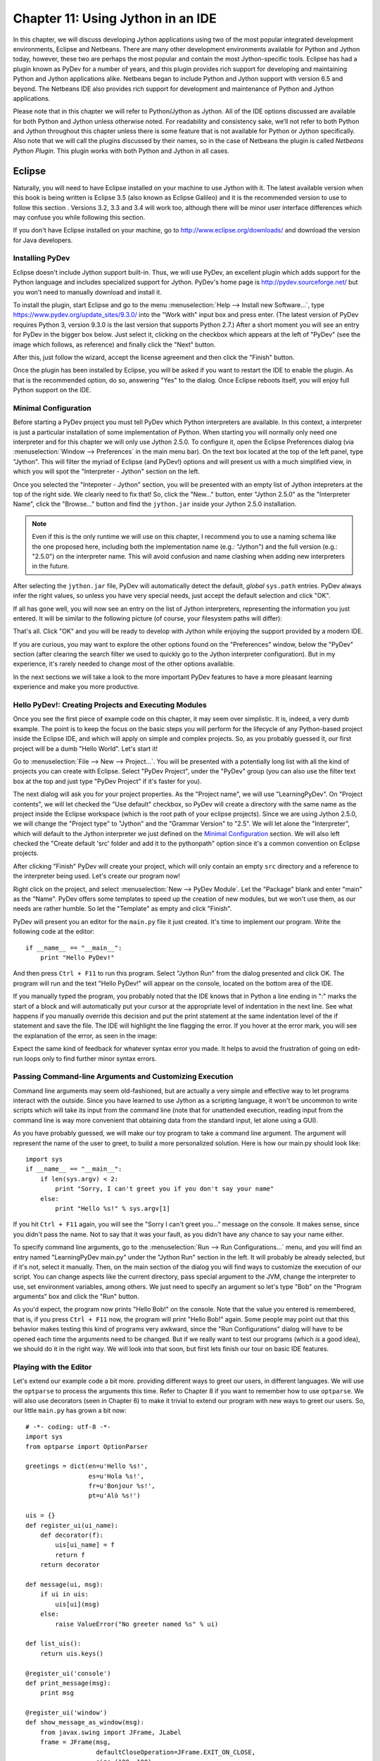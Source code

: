 ﻿Chapter 11: Using Jython in an IDE
+++++++++++++++++++++++++++++++++++

In this chapter, we will discuss developing Jython applications using two of the most popular integrated development environments, Eclipse and Netbeans.  There are many other development environments available for Python and Jython today, however, these two are perhaps the most popular and contain the most Jython-specific tools.  Eclipse has had a plugin known as PyDev for a number of years, and this plugin provides rich support for developing and maintaining Python and Jython applications alike. Netbeans began to include Python and Jython support with version 6.5 and beyond.  The Netbeans IDE also provides rich support for development and maintenance of Python and Jython applications. 

Please note that in this chapter we will refer to Python/Jython as Jython.  All of the IDE options discussed are available for both Python and Jython unless otherwise noted.  For readability and consistency sake, we’ll not refer to both Python and Jython throughout this chapter unless there is some feature that is not available for Python or Jython specifically.  Also note that we will call the plugins discussed by their names, so in the case of Netbeans the plugin is called *Netbeans Python Plugin*.  This plugin works with both Python and Jython in all cases.


Eclipse
=======

Naturally, you will need to have Eclipse installed on your machine to use Jython
with it. The latest available version when this book is being written is
Eclipse 3.5 (also known as Eclipse Galileo) and it is the recommended version to
use to follow this section . Versions 3.2, 3.3 and 3.4 will work too, although
there will be minor user interface differences which may confuse you while
following this section.

If you don't have Eclipse installed on your machine, go to
http://www.eclipse.org/downloads/ and download the version for Java
developers.

Installing PyDev
----------------

Eclipse doesn't include Jython support built-in. Thus, we will use PyDev, an
excellent plugin which adds support for the Python language and includes
specialized support for Jython. PyDev's home page is
http://pydev.sourceforge.net/ but you won't need to manually download and
install it.

To install the plugin, start Eclipse and go to the menu :menuselection:`Help -->
Install new Software...`, type https://www.pydev.org/update_sites/9.3.0/ into the
"Work with" input box and press enter. (The latest version of PyDev requires Python 3, 
version 9.3.0 is the last version that supports Python 2.7.) After a short moment you 
will see an entry for PyDev in the bigger box below. Just select it, clicking on the
checkbox which appears at the left of "PyDev" (see the image which follows, as
reference) and finally click the "Next" button.

.. image:: images/chapter11-pydev-installation-1.png
   :alt: PyDev Installation

After this, just follow the wizard, accept the license agreement and then click
the "Finish" button.

Once the plugin has been installed by Eclipse, you will be asked if you want to
restart the IDE to enable the plugin. As that is the recommended option, do so,
answering "Yes" to the dialog. Once Eclipse reboots itself, you will enjoy
full Python support on the IDE.

Minimal Configuration
---------------------

Before starting a PyDev project you must tell PyDev which Python interpreters
are available. In this context, a interpreter is just a particular installation
of some implementation of Python. When starting you will normally only need one
interpreter and for this chapter we will only use Jython 2.5.0. To configure it,
open the Eclipse Preferences dialog (via :menuselection:`Window --> Preferences`
in the main menu bar). On the text box located at the top of the left panel,
type "Jython". This will filter the myriad of Eclipse (and PyDev!) options and
will present us with a much simplified view, in which you will spot the
"Interpreter - Jython" section on the left.

Once you selected the "Intepreter - Jython" section, you will be presented with
an empty list of Jython intepreters at the top of the right side. We clearly
need to fix that! So, click the "New..." button, enter "Jython 2.5.0" as the
"Interpreter Name", click the "Browse..." button and find the ``jython.jar``
inside your Jython 2.5.0 installation.

.. note:: 

   Even if this is the only runtime we will use on this chapter, I recommend you
   to use a naming schema like the one proposed here, including both the
   implementation name (e.g.: "Jython") and the full version (e.g.: "2.5.0") on
   the interpreter name. This will avoid confusion and name clashing when adding
   new interpreters in the future.

After selecting the ``jython.jar`` file, PyDev will automatically detect the default,
*global* ``sys.path`` entries. PyDev always infer the right values, so unless
you have very special needs, just accept the default selection and click "OK".

If all has gone well, you will now see an entry on the list of Jython
interpreters, representing the information you just entered. It will be similar
to the following picture (of course, your filesystem paths will differ):

.. image:: images/chapter11-pydev-configuration-1.png
   :alt: PyDev Configuration: Jython Interpreter

That's all. Click "OK" and you will be ready to develop with Jython while
enjoying the support provided by a modern IDE.

If you are curious, you may want to explore the other options found on the
"Preferences" window, below the "PyDev" section (after clearing the search
filter we used to quickly go to the Jython interpreter configuration). But in my
experience, it's rarely needed to change most of the other options available.

In the next sections we will take a look to the more important PyDev features to
have a more pleasant learning experience and make you more productive.

Hello PyDev!: Creating Projects and Executing Modules
-----------------------------------------------------

Once you see the first piece of example code on this chapter, it may seem
over simplistic. It is, indeed, a very dumb example. The point is to keep the
focus on the basic steps you will perform for the lifecycle of any Python-based
project inside the Eclipse IDE, and which will apply on simple and complex
projects.  So, as you probably guessed it, our first project will be a dumb
"Hello World". Let's start it!

Go to :menuselection:`File --> New --> Project...`. You will be presented with a
potentially long list with all the kind of projects you can create with
Eclipse. Select "PyDev Project", under the "PyDev" group (you can also use the
filter text box at the top and just type "PyDev Project" if it's faster for you).

The next dialog will ask you for your project properties. As the "Project name",
we will use "LearningPyDev". On "Project contents", we will let checked the "Use
default" checkbox, so PyDev will create a directory with the same name as the
project inside the Eclipse workspace (which is the root path of your eclipse
projects). Since we are using Jython 2.5.0, we will change the "Project type" to
"Jython" and the "Grammar Version" to "2.5". We will let alone the
"Interpreter", which will default to the Jython interpreter we just defined on
the `Minimal Configuration`_ section. We will also left checked the "Create
default 'src' folder and add it to the pythonpath" option since it's a common
convention on Eclipse projects. 

After clicking "Finish" PyDev will create your project, which will only contain
an empty ``src`` directory and a reference to the interpreter being used. Let's
create our program now!

Right click on the project, and select :menuselection:`New --> PyDev
Module`. Let the "Package" blank and enter "main" as the "Name". PyDev offers
some templates to speed up the creation of new modules, but we won't use them,
as our needs are rather humble. So let the "Template" as empty and click
"Finish". 

PyDev will present you an editor for the ``main.py`` file it just created.
It's time to implement our program. Write the following code at the editor::

    if __name__ == "__main__":
        print "Hello PyDev!"

And then press ``Ctrl + F11`` to run this program. Select "Jython Run" from the
dialog presented and click OK. The program will run and the text "Hello PyDev!"
will appear on the console, located on the bottom area of the IDE.

If you manually typed the program, you probably noted that the IDE knows that in
Python a line ending in ":" marks the start of a block and will automatically
put your cursor at the appropriate level of indentation in the next line. See
what happens if you manually override this decision and put the print statement
at the same indentation level of the if statement and save the file. The IDE
will highlight the line flagging the error. If you hover at the error mark, you
will see the explanation of the error, as seen in the image:

.. image:: images/chapter11-pydev-editing-1.png
   :alt: PyDev Highlighting a Simple Error

Expect the same kind of feedback for whatever syntax error you made. It helps to
avoid the frustration of going on edit-run loops only to find further minor
syntax errors. 

Passing Command-line Arguments and Customizing Execution
--------------------------------------------------------

Command line arguments may seem old-fashioned, but are actually a very simple
and effective way to let programs interact with the outside. Since you have
learned to use Jython as a scripting language, it won't be uncommon to write
scripts which will take its input from the command line (note that for
unattended execution, reading input from the command line is way more convenient
that obtaining data from the standard input, let alone using a GUI).

As you have probably guessed, we will make our toy program to take a command
line argument. The argument will represent the name of the user to greet, to
build a more personalized solution. Here is how our main.py should look like::
    
    import sys
    if __name__ == "__main__":
        if len(sys.argv) < 2:
            print "Sorry, I can't greet you if you don't say your name"
        else: 
            print "Hello %s!" % sys.argv[1]

If you hit ``Ctrl + F11`` again, you will see the "Sorry I can't greet you..."
message on the console. It makes sense, since you didn't pass the name. Not to
say that it was your fault, as you didn't have any chance to say your name
either.

To specify command line arguments, go to the :menuselection:`Run --> Run
Configurations...` menu, and you will find an entry named "LearningPyDev
main.py" under the "Jython Run" section in the left. It will probably be already
selected, but if it's not, select it manually. Then, on the main section of the
dialog you will find ways to customize the execution of our script. You can
change aspects like the current directory, pass special argument to the JVM,
change the interpreter to use, set environment variables, among others. We just
need to specify an argument so let's type "Bob" on the "Program arguments" box
and click the "Run" button. 

As you'd expect, the program now prints "Hello Bob!" on the console. Note that
the value you entered is remembered, that is, if you press ``Ctrl + F11`` now,
the program will print "Hello Bob!" again. Some people may point out that this
behavior makes testing this kind of programs very awkward, since the "Run
Configurations" dialog will have to be opened each time the arguments need to be
changed. But if we really want to test our programs (which *is* a good idea), we
should do it in the right way. We will look into that soon, but first lets
finish our tour on basic IDE features.

Playing with the Editor
-----------------------

Let's extend our example code a bit more. providing different ways to greet our
users, in different languages. We will use the ``optparse`` to process the
arguments this time. Refer to Chapter 8 if you want to remember how to use
``optparse``. We will also use decorators (seen in Chapter 6) to make it trivial
to extend our program with new ways to greet our users. So, our little
``main.py`` has grown a bit now::
    
    # -*- coding: utf-8 -*-
    import sys
    from optparse import OptionParser
    
    greetings = dict(en=u'Hello %s!',
                     es=u'Hola %s!',
                     fr=u'Bonjour %s!',
                     pt=u'Alò %s!')
    
    uis = {}
    def register_ui(ui_name):
        def decorator(f):
            uis[ui_name] = f
            return f
        return decorator
    
    def message(ui, msg):
        if ui in uis:
            uis[ui](msg)
        else:
            raise ValueError("No greeter named %s" % ui)
        
    def list_uis():
        return uis.keys()
    
    @register_ui('console')
    def print_message(msg):
        print msg
    
    @register_ui('window')
    def show_message_as_window(msg):
        from javax.swing import JFrame, JLabel
        frame = JFrame(msg,
                       defaultCloseOperation=JFrame.EXIT_ON_CLOSE,
                       size=(100, 100),
                       visible=True)
        frame.contentPane.add(JLabel(msg))
            
    if __name__ == "__main__":
        parser = OptionParser()
        parser.add_option('--ui', dest='ui', default='console', 
                          help="Sets the UI to use to greet the user. One of: %s" %
                          ", ".join("'%s'" % ui for ui in list_uis()))
        parser.add_option('--lang', dest='lang', default='en',
                          help="Sets the language to use")
        options, args = parser.parse_args(sys.argv)
        if len(args) < 2:        
            print "Sorry, I can't greet you if you don't say your name"
            sys.exit(1)
        
        if options.lang not in greetings:
            print "Sorry, I don't speak '%s'" % options.lang
            sys.exit(1)
        
        msg = greetings[options.lang] % args[1] 
        
        try:
            message(options.ui, msg)
        except ValueError, e:
            print "Invalid UI name\n"    
            print "Valid UIs:\n\n" + "\n".join(' * ' + ui for ui in list_uis())
	    sys.exit(1)

    
Take a little time to play with this code in the editor. Try pressing ``Ctrl +
Space``, which is the shortcut for automatic code completion (also known as
"Intellisense" on Microsoft's parlance) on different locations. It will provide
completion for import statements (try completing that line just after the
``import`` token, or in the middle of the ``OptionParser`` token) and attribute
or method access (like on ``sys.exit`` or ``parser.add_option`` or even in
``JFrame.EXIT_ON_CLOSE`` which is accessing a Java class! ). It also provides
hints about the parameters in the case of methods. 

In general, every time you type a dot, the automatic completion list will pop
out, if the IDE knows enough about the symbol you just typed to provide
help. But you can also call for help at any given point. For example, go to the
bottom of the code and type ``message(``. Suppose you just forgot the order of
the parameters to that function. Solution: Press ``Ctrl + Space`` and PyDev will
"complete" the statement, using the name of the formal parameters of the
function. 

Also try ``Ctrl + Space`` on keywords like ``def``. PyDev will provide you
little templates which may save you some typing. You can customize the templates
on the :menuselection:`PyDev --> Editor --> Templates` section of the Eclipse
Preferences window (available on the :menuselection:`Window --> Preferences`
main menu).

The other thing you may have noted now that we have a more sizable program with
some imports, functions and global variables is the "Outline" panel in the
right side of the IDE window shows a tree-structure view of code being
edited showing such features. It also displays classes, by the way.

And don't forget to run the code! Of course, it's not much spectacular to see
that after pressing ``Ctrl + F11`` we still get the same boring "Hello Bob!"
text on the console. But if you edit the command line argument (as seen
recently, via the "Run Configurations..." dialog) to the following: ``Bob --lang
es --ui window``, you will get a nice window greeting Bob in Spanish. Also see
what happens if you specify a non supported UI (say, ``--ui speech``) or a
unsupported language. We even support the  ``--help``! So we have a generic,
polyglot greeter which also happens to be reasonably robust and user friendly
(for command line program standards, that is). 

At this point you are probably tired of manually testing the program editing the
command line argument on that dialog. Just one more extra section and we will
get into a better way to test our program using the IDE. Actually, part of the
next section will help us towards the solution.

A Bit of Structure: Packages, Modules and Navigation
----------------------------------------------------

If you like simplicity you may be asking (or swearing, depending on your
character) why I over-engineered the last example. There are simpler (in the
sense of a more concise and understandable code) solutions to the same problem
statement. But I needed to grow the our toy code to explore another aspect of
IDEs, which for some people are a big reason to use them: Organizing complex
code bases. And you don't expect me to put a full blown Pet Store example on
this book to get to that point, do you?  ;-)

So, let's suppose that the complications I introduced (mainly the
registry of UIs exposed via decorators) are perfectly justified, because we are
working on a slightly complicated problem. In other words: Let's extrapolate.

The point is, we know that the great majority of our projects can't be confined
to just one file (i.e., one python module). Even our very dumb example is
starting to get unpleasant to read. And, when we realize that we need more than
one module, we also realize we need to group our modules under a common
umbrella, to keep it clear that our modules form a coherent thing together and
to lower the chances of name clashing with other projects. So, as seen on
Chapter 7, the Python solution to this problem are modules and packages.

Our plan is to organize the code as follows. Everything will go under the
package ``hello``. The core logic, including the language support, will go into the
package itself (i.e., into its ``__init__.py`` file) and each UI will go into its
own module under the ``hello`` package. The ``main.py`` script will remain as the
command line entry point.

Right click on the project and select :menuselection:`New --> PyDev
Package`. Enter "hello" as the "Name" and click "Finish". PyDev will create the
package and open an editor for its ``__init.py__`` file. As I said, we will move
the core logic to this package, so this file will contain the following code,
extracted from our previous version of the main code::

    # -*- coding: utf-8 -*-
    greetings = dict(en=u'Hello %s!',
                     es=u'Hola %s!',
                     fr=u'Bonjour %s!',
                     pt=u'Alò %s!')
    
    class LanguageNotSupportedException(ValueError): 
        pass
    
    class UINotSupportedExeption(ValueError):
        pass
    
    uis = {}
    def register_ui(ui_name):
        def decorator(f):
            uis[ui_name] = f
            return f
        return decorator
    
    def message(ui, msg):
        '''
        Displays the message `msg` via the specified UI which has to be
	previously registered.
        '''
        if ui in uis:
            uis[ui](msg)
        else:
            raise UINotSupportedExeption(ui)
        
    def list_uis():
        return uis.keys()
    
    def greet(name, lang, ui):
        '''
        Greets the person called `name` using the language `lang` via the 
        specified UI which has to be previously registered.
        '''
        if lang not in greetings:
            raise LanguageNotSupportedException(lang)
        message(ui, greetings[lang] % name)
    
Note that I embraced the idea of modularizing our code, providing exceptions to
notify clients of problems when calling the greeter, instead of directly
printing messages on the standard output. 

Now we will create the ``hello.console`` module containing the console UI. Right
click on the project, select :menuselection:`New --> PyDev Module`, Enter
"hello" as the "Package" and "console" as the "Name". You can avoid to type the
package name if you right click on the package instead of the project. Click
"Finish" and copy the ``print_message`` function there::

    from hello import register_ui
    
    @register_ui('console')
    def print_message(msg):
        print msg

Likewise, create the ``window`` module inside the ``hello`` package, and put there the code for
``show_message_as_window``::

    from javax.swing import JFrame, JLabel
    from hello import register_ui

    @register_ui('window')
    def show_message_as_window(msg):
        frame = JFrame(msg,
                       defaultCloseOperation=JFrame.EXIT_ON_CLOSE,
                       size=(100, 100),
                       visible=True)
        frame.contentPane.add(JLabel(msg))
        
Finally, the code for our old ``main.py`` is slightly reshaped into the
following::

    import sys
    import hello, hello.console, hello.window 
    from optparse import OptionParser
            
    def main(args):
        parser = OptionParser()
        parser.add_option('--ui', dest='ui', default='console', 
                          help="Sets the UI to use to greet the user. One of: %s" %
                          ", ".join("'%s'" % ui for ui in list_uis()))
        parser.add_option('--lang', dest='lang', default='en',
                          help="Sets the language to use")
        options, args = parser.parse_args(args)
        if len(args) < 2:        
            print "Sorry, I can't greet you if you don't say your name"
            return 1    
        try:
            hello.greet(args[1], options.lang, options.ui)        
        except hello.LanguageNotSupportedException:
            print "Sorry, I don't speak '%s'" % options.lang
            return 1
        except hello.UINotSupportedExeption:
            print "Invalid UI name\n"    
            print "Valid UIs:\n\n" + "\n".join(' * ' + ui for ui in hello.list_uis())
            return 1
        return 0
        
    if __name__ == "__main__":
        main(sys.argv)

.. tip:: 

   Until now, we have used PyDev's wizards to create new modules and
   packages. But, as you saw on Chapter 7, modules are just files with the
   ``.py`` extension located on the ``sys.path`` or inside packages, and
   packages are just directories that happen to contain a ``__init__.py``
   file. So you may want to create modules using :menuselection:`New --> File`
   and packages using :menuselection:`New --> Folder` if you don't like the
   wizards.

Now we have our code split over many files. On a small project navigating
through it using the left-side project tree (called the "PyDev Package
Explorer") isn't difficult, but you can imagine that on a project with dozens of
files it will be difficult. So we will see some ways to ease the navigation of a
code base.

First, let's suppose you are reading ``main.py`` and want to jump to the
definition of the ``hello.greet`` function, called on the line 17. Instead of
manually changing to such file and scanning until finding the function, just
press ``Ctrl`` and click ``greet``. PyDev will automatically move you into the
definition. Also works on most variables and modules (try it on the import
statements, for example). 

Another good way to quickly jump between files without having to resort to the
Package Explorer is to use ``Ctrl + Shift + R``, which is the shortcut for "Open
Resource". Just type (part of) the file name you want to jump to and PyDev will
search on every package and directory of your open projects.

Now that you have many files, note that you don't need to necessarily have the
file you want to run opened and active on the editor. For every script you run
(using the procedure in which you need to be editing the program and then press
``Ctrl + F11``) the IDE will remember that such script is something you are
interested in running and will add it to the "Run History". You can access the
"Run History" on the main menu under :menuselection:`Run -> Run History`, or in
the dropdown button located in the main toolbar, along the green "play" icon. In
both places you will find the latest programs you ran, and many times using this
list and selecting the script you want to re-run will be more convenient than
jumping to the script on the editor and then pressing ``Ctrl + F11``.

Finally, the IDE internally records an history of your "jumps" between files,
just like a web browser do for web pages you visit. And just like a web browser
you can go back and forward. To do this, use the appropriate button on the
toolbar or the default shortcuts which are ``Ctrl + Left`` and ``Ctrl + Right``.

Testing
-------

OK, it's about time to explore our options to test our code, without resorting
to the cumbersome manual black box testing we have been done changing the
command line argument and observing the output.

PyDev supports running PyUnit tests from the IDE, so we will write them. Let's
create a module named ``tests`` on the ``hello`` package with the following
code::

    import unittest
    import hello
    
    class UIMock(object):
        def __init__(self):
            self.msgs = []
        def __call__(self, msg):
            self.msgs.append(msg)    
    
    class TestUIs(unittest.TestCase):
        def setUp(self):
            global hello
            hello = reload(hello)
            self.foo = UIMock()
            self.bar = UIMock()
            hello.register_ui('foo')(self.foo)    
            hello.register_ui('bar')(self.bar)
            hello.message('foo', "message using the foo UI")
            hello.message('foo', "another message using foo")
            hello.message('bar', "message using the bar UI")
        
        def testBarMessages(self):
            self.assertEqual(["message using the bar UI"], self.bar.msgs) 
        
        def testFooMessages(self):
            self.assertEqual(["message using the foo UI", 
                              "another message using foo"],
                              self.foo.msgs)    
        def testNonExistentUI(self):
            self.assertRaises(hello.UINotSupportedExeption, 
                              hello.message, 'non-existent-ui', 'msg')
    
        def testListUIs(self):
            uis = hello.list_uis()
            self.assertEqual(2, len(uis))
            self.assert_('foo' in uis)
            self.assert_('bar' in uis)
    
As you can see, the test covers the functionality of the dispatching of messages
to different UIs. A nice feature of PyDev is the automatic discovery of tests,
so you don't need to code anything else to run the tests above. Just right click
on the ``src`` folder on the Package Explorer and select :menuselection:`Run As
--> Jython unit-test`. You will see the output of the test almost immediately on
the console::

    Finding files...
    ['/home/lsoto/eclipse3.5/workspace-jythonbook/LearningPyDev/src/'] ... done
    Importing test modules ... done.
    
    testBarMessages (hello.tests.TestUIs) ... ok
    testFooMessages (hello.tests.TestUIs) ... ok
    testListUIs (hello.tests.TestUIs) ... ok
    testNonExistentUI (hello.tests.TestUIs) ... ok
    
    ----------------------------------------------------------------------
    Ran 4 tests in 0.064s
    
    OK

Python's unittest is not the only testing option on the Python world. A
convenient way to do tests which are more black-box-like than unit test, though
equally automated is doctest. 

.. note::

   We will cover testing tools in much greater detail in Chapter 19, so take a look
   at that chapter if you feel too disoriented.

The nice thing about doctests is that they look like a interactive session with
the interpreter, which makes them quite legible and easy to create. We will test
our console module using a doctest.

First, click the rightmost button on the console's toolbar (you will recognize
it as the one with a plus sign on its upper left corner, which has the "Open
Console" tip when you pass the mouse over it). From the menu, select "PyDev
Console". To the next dialog answer "Jython Console". After doing this you will
get an interactive interpreter embedded on the IDE.

Let's start exploring our own code using the interpreter::

     >>> from hello import console
     >>> console.print_message("testing")
     testing

I highly encourage you to type those two commands yourself. You will note how
code completion also works on the interactive interpreter!

Back to the topic, we just interactively checked that our console module works
as expected. The cool thing is that we can copy and paste this very snippet as a
doctest which will serve to automatically check that the behavior we just tested
will stay the same in the future. 

Create a module named ``doctests`` inside the ``hello`` package, and paste those
three lines from the interactive console, surrounding them by triple quotes
(since they are not syntactically correct python code after all). After adding a
little of boilerplate to make this file executable, it will look like this::

    """
    >>> from hello import console
    >>> console.print_message("testing")
    testing
    """
    
    if __name__ == "__main__":
        import doctest
        doctest.testmod(verbose=True)

After doing this, you can run this test via the :menuselection:`Run --> Jython
run` menu while ``doctests.py`` is the currently active file on the editor.  If
all goes well, you will get the following output::

    Trying:
        from hello import console
    Expecting nothing
    ok
    Trying:
        console.print_message("testing")
    Expecting:
        testing
    ok
    1 items passed all tests:
       2 tests in __main__
    2 tests in 1 items.
    2 passed and 0 failed.
    Test passed.

After running the doctest you will notice that your interactive console has gone
away, replaced by the output console showing the test results. To go back to the
interactive console, look for the console button in the console tab toolbar, exactly
at the left of the button you used to spawn the console, Then, on the dropdown
menu select the "PyDev Console" as shown in the next image.

.. image:: images/chapter11-pydev-console-select.png
   :alt: Bringing back the interactive console.

As you can see, you can use the interactive console to play with your code, try
ideas and test them. And later a simple test can be made just by copying and
pasting text from the same interactive console session. Of special interest is
the fact that, since Jython code can access Java APIs quite easily, you can also
test classes written with Java in this way!

Adding Java libraries to the project
------------------------------------

Finally, I will show you how to integrate Java libraries into your project. When
testing the command line switches some pages ago, I hinted that we could have an
"speech" interface for our greeter. It doesn't sound like a bad idea after all,
since (like on almost any aspect) the Java world has good libraries to solve
that problem.

We will use the FreeTTS library, which can be downloaded from
http://freetts.sourceforge.net/docs/index.php. (You should download the binary
version)

After downloading FreeTTS you will have to extract the archive on some place on
your hard disk. Then, we will import a JAR file from FreeTTS into our PyDev
project.

Right click the project and select "Import...". Then choose
:menuselection:`General --> File System` and browse to the directory in which
you expanded FreeTTS and select it.  Finally, expand the directory on the left
side panel and check the ``lib`` subdirectory. See the following image as
reference.

.. image:: images/chapter11-pydev-importing-freetts.png
   :alt: Importing ``freetts.jar`` into the PyDev Project

After clicking finish you will see that the file is now part of your project. 

.. tip:: 

   Alternatively, and depending on your operating system, the same operation can
   be performed copying the folder from the file manager and pasting it into the
   project (either via menu, keyboard shortcuts or drag & drop).

Now, the file is part of the project, but we need to tell PyDev that the file is
a JAR file and should be added to the ``sys.path`` of our project
environment. To do this right click on the project and select "Properties". Then
on the left panel of the dialog select "PyDev - PYTHONPATH". Then click the "Add
zip/jar/egg" button and select the ``lib/freetts.jar`` file on the right side of the
dialog that will pop out. Click OK on both dialogs and you are ready to use this
library from Python code.

The code for our new ``hello.speech`` module is as follows::

    from com.sun.speech.freetts import VoiceManager
    from hello import register_ui
    
    @register_ui('speech')
    def speech_message(msg):
        voice = VoiceManager().getVoice("kevin16")
        voice.allocate()
        voice.speak(msg)
        voice.deallocate()

If you play with the code on the editor you will notice that PyDev also provides
completion for imports statement referencing the Java library we are using.

Finally, we will change the second line of ``main.py`` from::

    import hello, hello.console, hello.window 

to::

    import hello, hello.console, hello.window, hello.speech

In order to load the speech UI too. Feel free to power on the speakers and use
the ``--ui speech`` option to let the computer greet yourself and your friends!

There you go, our humble greeter has finally evolved into a quite interesting,
portable program with speech synthesis abilities. It's still a toy, but one
which shows how quick you can move with the power of Jython, the diversity of
Java and the help of an IDE.

Other topics
------------

I have covered most of the PyDev features, but I've left a few unexplored. We
will take a look at what we've missed before ending this half-chapter dedicated
to PyDev.

Debugging
~~~~~~~~~

PyDev offers full debugging abilities for your Jython code. To try it just put
some breakpoints on your code double clicking on the left margin of the
editor, and then start your program using the ``F11`` shortcut instead of
``Ctrl + F11``. 

Once the debugger hits your breakpoint, the IDE will ask you to change its
perspective. It means that it will change to a different layout, better suited
for debugging activities. Answer yes to such dialog and you will find yourself
on the debugging perspective which looks like the following image:

.. image:: images/chapter11-pydev-debug-session.png
   :alt: PyDev's Jython Debugger.

In few words, the perspective offers the typical elements of a debugger: the
call stack, the variables for each frame of the call stack, a list of
breakpoints, and the ability to "Step Into" (``F5``), "Step Over" (``F6``) and
"Resume Execution" (``F8``) among others.

Once you finish your debugging session, you can go back to the normal editing
perspective by selecting "PyDev" on the upper right area of the main IDE Window
(which will have the "Debug" button pushed while staying in the debugging
perspective).

Refactoring
~~~~~~~~~~~

PyDev also offers some basic refactoring abilities. Some of them are limited to
CPython, but others, like "Extract Method" work just fine with Jython
projects. I encourage you to try them to see if they fit your way of
work. Sometimes you may prefer to refactor manually since the task tend do not
be as painful as in Java (or any other statically typed language without type
inference). On the other hand, when the IDE can do the right thing for you and
avoid some mechanical work, you will be more productive.
  
(Half-)Conclusion
-----------------

PyDev is a very mature plugin for the Eclipse platform which can be an important
element in your toolbox. Automatic completion ans suggestions helps a lot when
learning new APIs (both Python APIs and Java APIs!) specially if paired with the
interactive console. It is also a good way to introduce a whole team into Jython
or into an specific Jython project, since the project-level configuration can be
shared via normal source control system. Not to mention that programmers coming
from the Java world will find themselves much more comfortable on a familiar
environment.

To me, IDEs are a useful part of my toolbox, and tend to shine on big codebases
and/or complex code which I don't completely understand yet. Powerful navigation
and refactoring abilities are key on the process of understanding such kind of
projects and are features that should only improve in the future.

Finally, the debugging capabilities of PyDev are superb and will end your days
of using ``print`` as a poor man's debugger (Seriously, I did that for a
while!). Even more advanced Python users who master the art of ``import pdb;
pdb.set_trace()`` should give it a try.

Now, this is a "half-conclusion" because PyDev isn't the only IDE available for
Jython. If you are already using the Netbeans IDE or didn't like Eclipse or
PyDev for some reason, take a look at the rest of this chapter in which we will
cover the Netbeans plugin for Python development.
    
Netbeans 
========

The Netbeans integrated development environment has been serving the Java community well for over ten years now.  During that time, the tool has matured quite a bit from what began as an ordinary Java development tool into what is today an advanced development and testing environment for Java and other languages alike.  As Java and JavaEE application development still remain an integral part of the tool, other languages such as JRuby, Jython, Groovy, and Scala have earned themselves a niche in the tool as well.  Most of these languages are supported as plugins to the core development environment, which is what makes Netbeans such an easy IDE to extend as it is very easy to build additional features to distribute.  The Python support within Netbeans began as a small plugin known as nbPython, but it has grown into a fully-featured Python development environment and it continues to grow.

The Netbeans Python support provides developers with all of the expected IDE features such as code completion, color coding, and easy runtime development.  It also includes some nice advanced features for debugging applications and the like.  

IDE Installation and Configuration
==================================


The first step for installing the Netbeans Python development environment is to download the current release of the Netbeans IDE.  At the time of this writing, Netbeans 6.7 was the most recent release, hot off the presses in fact.  You can find the IDE download by going to the website http://www.netbeans.org and clicking on the download link.  Once you do so, you’ll be presented with plenty of different download options.  These are variations of the IDE that are focused on providing different features for developers depending upon what they will use the most.  Nobody wants a bulky, memory hungry development tool that will overhaul a computer to the extreme.  By providing several different configuration of the IDE, Netbeans gives you the option to leave off the extras and only install those pieces that are essential to your development.  The different flavors for the IDE include Java SE, Java, Ruby, C/C++, PHP, and All.  For those developers only interested in developing core Java applications, the Java SE download would suffice.  Likewise, someone interested in any of the other languages could download the IDE configuration specific to that language.  For the purposes of this book and in my everyday development, I use the “All” option as I enjoy having all of the options available.  However, there are options available for adding features if you download only the Java SE or another low-profile build and wish to add more later.


At the time of this writing, there was also a link near the top of the downloads page for PythonEA distribution.  If that link or a similar Python Netbeans distribution link is available then you can use it to download and install just the Jython-specific features of the Netbeans IDE.  I definitely do not recommend taking this approach unless you plan to purely code Jython applications alone.  It seems to me that a large population of the Jython developer community also codes some Java, and may even integrate Java and Jython within their applications.  If this is the case, you will want to have the Java-specific features of Netbeans available as well.  That is why I do not recommend the Python-only distribution for Jython developers, but the choice is there for you to make.

Now that you’ve obtained the IDE, it is easy to install in any environment using the intuitive Netbeans installer.  Perhaps the most daunting task when using a new IDE is configuring it for your needs.  This should not be the case with Netbeans though because the configuration for Java and Python alike are quite simple.  For instance, if you working with the fully-featured installation, you will already have application servers available for use as Netbeans installs Glassfish by default.  Note that it is a smart idea to change that admin password very soon after installation in order to avoid any potentially embarrassing security issues.

When the IDE initially opens up, you are presented with a main window that includes links to blogs and articles pertaining to Netbeans features.  You also have the standard menu items available such as File, Edit, Tools, and so on.  In this chapter we will specifically cover the configuration and use of the Jython features, however, there are very useful tutorials available online and in book format for covering other Netbeans features.  One thing you should note at this point is that with the initial installation, Python/Jython development tools are not yet installed unless you chose to install the *PythonEA* distribution.  Assuming that you have installed the full Netbeans distribution, you will need to add the Python plugin via the Netbeans plugin center.  You will need to go to the *Tools* menu and then open the *Plugins *submenu.  From there, you should choose the *Available Plugins* tab and sort by category.  Select all of the plugins in the *Python* category and then install.  This option will install the Python plugin as well as a distribution of Jython.  You will need to follow on-screen directions to complete the installation.

Once the plugin has been successfully installed then it is time to configure your Python and Jython homes.  To do so, go to the *Tools* menu and then open the *Python Platforms* menu as this will open the platform manager for Python/Jython.  At the time of this writing, the default Jython version that was installed with the Python plugin was 2.5b0+, even though 2.5.0 final has been release.  As this is the case, go ahead and add your Jython 2.5.0 final installation as a platform option and make it the default.

.. image:: images/chapter11-nbplatformmgr.jpg
   :alt: Netbeans Python Platform Manager.
   
To do so, click on the *New* button underneath the platform listing.  You can try to select the *Auto Detect* option, but I did not have luck with Netbeans finding my Jython installation for 2.5.0 final using it.  If you choose the *New* button then you will be presented with a file chooser window.  You should choose the Jython executable that resides in the area <JYTHON_HOME>/bin and all of the other necessary fields will auto-populate with the correct values.  Once completed, choose the *Close* button near the bottom of the *Python Platform Manager* window.  You are now ready to start programming with Python and Jython in Netbeans.


Advanced Python Options
=======================

If you enter the Netbeans preferences window then you will find some more advanced options for customizing your Python plugin.  If you go to the *Editor* tab, you can set up Python specific options for formatting, code templates, and hints.  In doing so, you can completely customize the way that Netbeans displays code and offers assistance when working with Jython.  You can also choose to set up different fonts and coloring for Python code by selecting the *Fonts and Colors* tab.  This is one example of just how customizable Netbeans really is because you can set up different fonts and colors for each language type.

If you choose the *Miscellaneous* tab then you can add different file types to the Netbeans IDE and associate them with different IDE features.  If you look through the pull-down menu of files, you can see that files with the extension of *py* or *pyc* are associated as Python files.  This ensures that files with the associated extensions will make use of their designated Netbeans features.  For instance, if we wanted to designate our Jython files with the extension of *jy*, we could easily do so and associate this extension with Python files in Netbeans.  Once we’ve made this association then we can create files with an extension of *jy* and use them within Netbeans just as if they were Python files.  Lastly, you can alter a few basic options such as enabling prompting for python program arguments, and changing debugger port and shell colors from the *Python* tab in Netbeans preferences.  

General Jython Usage
====================

As stated previously in the chapter, there are a number of options when using the Netbeans Python solution.  There are a few different selections that can be made when creating a new Jython project.  You can either choose to create a *Python Project* or *Python Project with Existing Sources*.  These two project types are named quite appropriately as a *Python Project* will create an empty project, and

Once created it is easy to develop and maintain applications and scripts alike.  Moreover, you can debug your application and have Netbeans create tests if you choose to do so.  One of the first nice features you will notice is the syntax coloring in the editor.  There is also testing available via the debugging 



Stand Alone Jython Apps
=======================

In this section, I will discuss how to develop a stand-alone Jython application within Netbeans.  We will use a variation of the standard *HockeyRoster* application that I have used in other places throughtout the book.  Overall, the development of a stand alone Jython application in Netbeans differs very little from a stand alone Java application.  The main difference is that you will have different project properties and other options available that pertain to creating Jython.  And obviously you will be developing in Jython source files along with all of the color coding and code completion that the Python plugin has to offer.

To get started, go ahead and create a new Python Project by using the *File* menu or the shortcut in the Netbeans toolbar.  For the purposes of this section, name the new project *HockeyRoster*.  Uncheck the option to *Create Main File* as we will do this manually.  Once your project has been created, explore some of the options you have available by right-clicking (ctrl-click) on the project name.  The resulting menu should allow you the option to create new files, run, debug, or test your application, build eggs, work with code coverage, and more.  At this point you can also change the view of your Python packages within Netbeans by choosing the *View Python Packages as* option.  This will allow you the option to either see the application in *list* or *tree* mode, your preference.  You can search through your code using the *Find* option, share it on Kenai with the integrated Netbeans Kenai support, look at the local file history, or use your code with a version control system.  Click on the *Properties* option and the *Project Properties* window should appear.  From within the *Project Properties* window, there are options listed on the left-hand side including *Source*, *Python*, *Run*, and *Formatting*.  The *Source* option provides the ability to change source location or add new source locations to your project.  The *Test Root Folders* section within this option allows you to add a location where Python tests reside so that you can use them with your project.  The *Python* option allows you to change your Python platform and add locations, JARs, and files to your Python path.  Changing your Python platform provides a handy ability to test your program on Jython and Python alike, if you want to ensure that your code works on each platform.  The *Run* option provides the ability to add or change the *Main* module, and add application arguments.  Lastly, the *Formatting* option allows you to specify different formatting options in Netbeans for this particular project.  This is great because each different project can have different colored text, etc. depending upon the options chosen.

At this point, create the *Main* module for the *HockeyRoster* application by using the *File* and then *New* drop-down menu, right-clicking (cntrl-click) on the project, or using the toolbar icon.  From here you can either create an Executable Module, Module, Empty Module, Python Package, or Unit Test.  Chooose to create an Executable Module and name the main file *HockeyRoster.py*, and keep in mind that when we created the project we had the ability to have the IDE generate this file for us but we chose to decline.  Personally, I like to organize my projects using the Python packaging system.  Create a some packages now using the same process that you used to create a file and name the package *org*.  Add another package within the first and name it *jythonbook*.  Once created, drag your *HockeyRoster.py* module into the *jythonbook* package to move it into place.  Note that you can also create several packages at the same time by naming a package like *org.jythonbook*, which will create both of the resulting packages.

The *HockeyRoster.py* main module will be the implementation module for our application, but we still need somewhere to store each of the player's information.  For this, we will create class object container named *Player.py*.  Go ahead and create an "Empty Module" named *Player* within the same *jythonbook* package.  Now we will code the *Player* class for our project.  To do so, erase the code that was auto-generated by Netbeans in the *Player.py* module and type the following.  Note that you can change the default code that is created when generating a new file by changing the template for Python applications. ::


        # Player.py
        #
        # Class container to hold player information
        
        
        class Player:
            
            # Player attributes
            
            id = 0
            first = None
            last = None
            position = None
            goals = 0
            assists = 0
            
            
            def create(self, id, first, last, position):
                self.id = id
                self.first = first
                self.last = last
                self.position = position
                
            def set_goals(self, goals):
                self.goals = goals
                
            def add_goal(self):
                self.goals = goals + 1
                
            def get_goals(self):
                return self.goals
            
            def set_assists(self, assists):
                self.assists = assists
                
            def add_assist(self):
                self.assists = assists + 1
                
            def get_assists(self):
                return self.assists

The first thing to note is that Netbeans will maintain your indentation level.  It is also easy to tab backwards by using the SHIFT + TAB keyboard shortcut.  Using the default environment settings, the keywords should be in a different color (blue by default) than the other code.  Method names will be in bold, and references to *self* or variables will be in a different color as well.  You should notice some code completion, mainly the automatic *self* placement after you type a method name and then the right parentheses.  Other subtle code completion features also help to make our development lives easier.  If you make an error, indentation or otherwise, you will see a red underline near the error as well as a red error badge on the line number within the left-hand side of the editor.  Netbeans will offer you some assistance in determining the cause of the error if you hover your mouse over the red error badge or underline.

Now that we have coded the first class in our stand-alone Jython application, it is time to take a look at the implementation code.  The *HockeyRoster.py* module is the heart of our roster application as it controls what is done with the team.  We will use the *shelve* technique to store our *Player* objects to disk for the roster application.  As you can see from the code below, this is a very basic application and is much the same as the implementation that will be found in the next chapter using Hibernate persistence. ::

        
        # HockeyRoster.py
        #
        # Implemenatation logic for the HockeyRoster application
        
        # Import Player class from the Player module
        
        from Player import Player
        import shelve
        import sys
        
        # Define a list to hold each of te Player objects
        playerList = []
        factory = None
        
        # Define shelve for storage to disk
        playerData = None
        
        # makeSelection()
        #
        # Creates a selector for our application.  The function prints output to the
        # command line.  It then takes a parameter as keyboard input at the command line
        # in order to choose our application option.
        
        def makeSelection():
            validOptions = ['1','2','3','4','5']
            print "Please chose an option\n"
        
            selection = raw_input("Press 1 to add a player, 2 to print the roster, 3 to search for a player on the team, 4 to remove player, 5 to quit: ")
            if selection not in validOptions:
                print "Not a valid option, please try again\n"
                makeSelection()
            else:
                if selection == '1':
                    addPlayer()
                elif selection == '2':
                    printRoster()
                elif selection == '3':
                    searchRoster()
                elif selection == '4':
                    removePlayer()
                else:
                    print "Thanks for using the HockeyRoster application."
        
        # addPlayer()
        #
        # Accepts keyboard input to add a player object to the roster list.  This function
        # creates a new player object each time it is invoked and appends it to the list.
        def addPlayer():
            addNew = 'Y'
            print "Add a player to the roster by providing the following information\n"
            while addNew.upper() == 'Y':
                first = raw_input("First Name: ")
                last = raw_input("Last Name: ")
                position = raw_input("Position: ")
                
                id = returnPlayerCount() + 1
                print id
                #set player and shelve
                player = Player(id, first, last, position)
                playerData[str(id)] = player
        
        
                print "Player successfully added to the roster\n"
                addNew = raw_input("Add another? (Y or N)")
            makeSelection()
        
        # printRoster()
        #
        # Prints the contents of the list to the command line as a report
        def printRoster():
            print "====================\n"
            print "Complete Team Roster\n"
            print "======================\n\n"
            playerList = returnPlayerList()
            for player in playerList.keys():
                print "%s %s - %s" % (playerList[player].first, playerList[player].last, playerList[player].position)
            print "\n"
            print "=== End of Roster ===\n"
            makeSelection()
        
        # searchRoster()
        #
        # Takes input from the command line for a player's name to search within the
        # roster list.  If the player is found in the list then an affirmative message
        # is printed.  If not found, then a negative message is printed.
        def searchRoster():
            index = 0
            found = False
            print "Enter a player name below to search the team\n"
            first = raw_input("First Name: ")
            last = raw_input("Last Name: ")
            position = None
            playerList = returnPlayerList()
            for playerKey in playerList.keys():
                player = playerList[playerKey]
                if player.first.upper() == first.upper() and player.last.upper() == last.upper():
                    found = True
                    position = player.position
            if found:
                print '%s %s is in the roster as %s' % (first, last, position)
            else:
                print '%s %s is not in the roster.' % (first, last)
            makeSelection()
        
        def removePlayer():
            index = 0
            found = False
            print "Enter a player name below to remove them from the team roster\n"
            first = raw_input("First Name: ")
            last = raw_input("Last Name: ")
            position = None
            playerList = returnPlayerList()
            for playerKey in playerList.keys():
                player = playerList[playerKey]
                if player.first.upper() == first.upper() and player.last.upper() == last.upper():
                    found = True
                    foundPlayer = player
            if found:
                print '%s %s is in the roster as %s, are you sure you wish to remove?' % (foundPlayer.first, foundPlayer.last, foundPlayer.position)
                yesno = raw_input("Y or N")
                if yesno.upper() == 'Y':
                        # remove player from shelve
                        print 'The player has been removed from the roster', foundPlayer.id
                        del(playerData[str(foundPlayer.id)])
                else:
                    print 'The player will not be removed'
            else:
                print '%s %s is not in the roster.' % (first, last)
            makeSelection()
        
        def returnPlayerList():
            playerList = playerData
            return playerList
        
        def returnPlayerCount():
            return len(playerData.keys())
        
        
        # main
        #
        # This is the application entry point.  It simply prints the applicaion title
        # to the command line and then invokes the makeSelection() function.
        if __name__ == "__main__":
            print sys.path
            print "Hockey Roster Application\n\n"
            playerData = shelve.open("players")
            makeSelection()

The code should be relatively easy to follow at this point in the book.  The *main* function initiates the process as expected, and as you see it either creates or obtains a reference to the shelve or dictionary where the roster is stored.  Once this occurs then the processing is forwarded to the *makeSelection()* function that drives the program.  The important thing to note here is that when using Netbeans the code is layed out nicely, and that code completion will assist with imports and completion of various code blocks.  To run your program, you can either right-click (CTRL+CLICK) on the project or set the project as the main project within Netbeans and use the toolbar or pull-down menus.  If everything has been set up correctly then you should see the program output displaying in the Netbeans *output* window.  You can interact with the output window just as you would with the terminal.


Jython and Java Integrated Apps
===============================

Rather than repeat the different ways in which Jython and Java can be intermixed within an application, this section will focus on how to do so from within the Netbeans IDE.  There are various approaches that can be taken in order to perform integration, so this section will not cover all of them.  However, the goal is to provide you with some guidelines and examples to use when developing integrated Jython and Java applications within Netbeans.

Using a JAR or Java Project in Your Jython App
----------------------------------------------

Making use of Java from within a Jython application is all about importing and ensuring that you have the necessary Java class files and/or JAR files in your classpath.  In order to achieve this technique successfully, you can easily ensure that all of the necessary files will be recognized by the Netbeans project.  Therefore, the focus of this section is on using the Python project properties to set up the sys.path for your project.  To follow along, go ahead and use your *HockeyRoster* Jython project that was created earlier in this section.

Let's say that we wish to add some features to the project that are implemented in a Java project named *HockeyIntegration* that we are coding in Netbeans.  Furthermore, let's assume that the *HockeyIntegration* Java project compiles into a JAR file.  In order to use this project from within our *HockeyRoster* project, you'll need to open up the project properties by right-clicking on your Jython project and choosing the *Properties* option.  Once the window is open then click on the *Python* menu item on the left-hand side of the window.  This will give you access to the sys.path so you can add other Python modules, eggs, Java classes, JAR files, etc.  Click on the *Add* button and then traverse to the project directory for the Java application you are developing.  Once there, go within the *dist* directory and select the resulting JAR file and click *OK*.  You can now use any of the Java project's features from within your Jython application.


If you are interested in utilizing a Java API that exists within the standard Java library then you are in great shape.  As you should know by now, Jython automatically provides access to the entire Java standard library.  You merely import the Java that you wish to use within your Jython applicaton and begin using, nothing special to set up within Netbeans.  At the time of this writing, the Netbeans Python EA did not support import completion for the standard Java library.  However, I suspect that this feature will be added in a subsequent release.

Using Jython in Java
--------------------

If you are interested in using Jython or Python modules from within your Java applications, Netbeans makes it easy to do.  As mentioned in Chapter 10, the most common method of utilizing Jython from Java is to use the object factory pattern.  However, there are other ways to do this such as using the *clamp* project which is not yet production ready at the time of this writing.  For the purposes of this section, we'll discuss how to utilize another Netbeans Jython project as well as other Jython modules from within your Java applicaton using the object factory pattern.

In order to effectively demonstrate the use of the object factory pattern from within Netbeans, we'll be making use of the *PlyJy* project which provides object factory implementations that can be used out-of-the-box.  If you haven't done so already, go to the *Project Kenai* site find the *PlyJy* project and download the provided JAR.  We will use the Netbeans project properties window in our Java project to add this JAR file to our project.  Doing so will effectively diminish the requirement of coding any object factory implementations by hand and we'll be able to directly utilize Jython classes in our project.

Create a Java project named *ObjectFactoryExample* by using the "New->Project->Java Application" selection.  Once you've done so, right-click (CNTRL+CLICK) on the project and choose *Properties*.  Once the project properties window appears, click on the *Libraries* option on the left-hand side.  From there, add the *PlyJy* JAR file that you previously downloaded to your project classpath.  You will also have to add the *jython.jar* file for the appropriate version of Jython that you wish to use.  In our case, we will utilize the Jython 2.5.0 release.


The next step is to ensure that any and all Jython modules that you wish to use are in your CLASSPATH somewhere.  This can be easily done by either adding them into your application as regular code modules somewhere and then going into the project properties window and including that directory in "Compile-Time Libraries" list contained the *Libraries* section by using the "Add JAR/Folder" button.  Although this step may seem unncessary because the modules are already part of your project, it must be done in order to place them into your CLASSPATH.  Once they've been added to the CLASSPATH successfully then you can begin to make use of them via the object factory pattern.  Netbeans will seamlessly use the modules in your application as if all of the code was written in the same language.


Developing Web Apps (Django, etc)
=================================

As of the time of this writing, Netbeans has very little support for developing Jython web applications as far as frameworks go.  Developing simple servlets and/or applets with Jython are easy enough with just creating a regular web application and setting it up accordingly.  However, making full use of a framework such as Django from within Netbeans is not available as of version 6.7.  There are many rumors and discussions in the realm of a Django plugin to become part of the Netbeans 7 release, but perhaps that will be covered in a future edition of this book.  In the meantime we need to make use of Netbeans in it's current form, without a plugin specifically targeted for Jython web development.  Although there are a few hurdles and none of the frameworks can be made completely functional from within the tool, there are some nice tricks that can be played in order to allow Jython web development worth executing within Netbeans.

In order to deploy a standard web application in Netbeans and make use of Jython servlets and/or applets, simply create a standard web application and then code the Jython in the standard servlet or applet manner.  Since there are no plugins to support this work it is all a manual process.  Something tells me that making use of the fine code completion and semantec code coloring is a nice perk even if there aren't any wizards to assist you in coding your *web.xml* configuration.  Since there are not any wizards to help us out, we will only mention that Netbeans makes standard web Jython web development easier by utilizing the features of the IDE, not abstracting away the coding and instead completing wizards.

Using Django in Netbeans
------------------------

As stated at the beginning of this section, it is not a very straight forward task if you wish to develop Jython web applications utilizing a standard framework from within Netbeans.  However, with a little extra configuration and some manual procedures it is easy enough to do.  In this section I will demonstrate how we can make use of Netbeans for developing a Django application without using any Netbeans plugins above and beyond the standard Python support.  You will see that Jython applicatons can be run, tested, and verified from within the IDE with very little work.  Since there are a few steps in this section that may be more difficult to visualize, please use the provided screen shots to follow along if you are not using Netbeans while reading this text.

In order to effectively create and maintain a Django website, you need to have the ability to run commands against *manage.py*.  Unfortunately, there is no built in way to easily do this within the IDE so we have to use the terminal or command line along with the IDE to accomplish things.  Once we create the project and set it up within Netbeans then we can work with developing it from within Netbeans and you can also set up the project *Run* feature to startup the Django server.

Assuming that you already have Django setup and configured along with the Django-Jython project on your machine, the first step in using a Django project from within Netbeans is actually creating the project.  If you are working with a Django project that has already been created then you can skip this step, but if not then you will need to go to the terminal or command-line and create the project using *django-admin.py*.  For the purposes of this tutorial, let's call our Django site *NetbeansDjango*. ::

        django-admin.py startproject NetbeansDjango

Now we should have the default Django site setup and we're ready to bring it into Netbeans.  To do this, start a new Python project within Netbeans using the *Python Project with Existing Sources* option, and be sure to set your Python Platform to Jython 2.5.0 so we are using Jython.  After hitting the *Next* button we have the ability to add sources to our project.  Hit the *Add* button and choose the select the main project folder, so in our case select the *NetbeansDjango* folder.  This will add our project root as the source root for our application.  In turn, it adds our Django setup files such as *manage.py* to our project.  After doing so your project should look something like the following screenshot.

.. image:: images/chapter11-nbdjango-project.jpg
   :alt: Sample Netbeans Django Project.

In this next step, we will configure the Netbeans project *Run* option so that it starts up the Django web server for us.  To do so, right-click (CNTRL+CLICK) on the newly created project and go to *Properties*.  From there choose the *Python* option in the left-hand menu and add the Django directory (containing the bin, conf, contrib, core, etc. files) to your path.  For this tutorial we will also make use of the Postgresql database, so you'll want to also add the *postgresql.jar* to your Python path.

.. image:: images/chapter11-nbdjango-pythonpath.jpg
   :alt: Netbeans Django Sample Project Path.

Next, select the *Run* option from the left-hand menu and add *manage.py* as the main module, and add *runserver* as the application argument.  This will essentially hook-up the *Run* project option to the Django *manage.py* such that it will invoke the Django webserver to start up.

.. image:: images/chapter11-nbdjango-run.jpg
   :alt: Netbeans Django Run Options.

At this point, we are ready to begin developing our Django application.  So with a little minor setup and some use of the terminal or command-line we are able to easily use Netbeans for developing Django projects.  There are a few minor inconsistencies with this process however, note that there is no real integrated way to turn off the webserver as yet so once it is started we can either leave it running or stop it via your system process manager.  Otherwise you can hook up different options to the Netbeans *Run* project command such as *syncdb* by simply choosing a different application argument in the project properties.  If you use this methodology, then you can simply start and stop the Django web server via the terminal as normal.  I have also found that after running the Django web server you will have to manually delete the *settings$.py.class* file that is generated before you can run the server again or else it will complain.

In future versions of Netbeans, namely the Netbeans 7 release, it is expected that Django functionality will be built into the Python support.  We will have to take another look at using Django from within Netbeans at that time.  For now, this procedure works and it does a fine job.  You can make use of similar procedures to use other web frameworks such as Pylons from within Netbeans.

Conclusion
==========

As with most other programming languages, you have several options to use for an IDE when developing Jython.  In this chapter we covered two of the most widely used IDE options for developing Jython applications, Netbeans and Eclipse.  Eclipse offers a truely complete IDE solution for developing Jython applications, both stand alone and web based.  Along with the inclusion of the Django plugin for Eclipse, the IDE makes it very easy to get started with Jython development and also manage existing projects.  PyDev is under constant development and always getting better, adding new features and streamlining existing features.  

Netbeans Jython support is in still in early development at the time of this writing.  Many of the main features such as code completion and syntax coloring are already in place.  It is possible to develop Jython applications including Jython and Java integration as well as web based applications.  In the future, Netbeans Jython support will develop to include many more features and they will surely be covered in future releases of this book.

In the next chapter, we will take a look at developing some applications utilizing databases.  The zxJDBC API will be covered and you'll learn how to develop Jython applications utilizing standard database transactions.  Object relational mapping is also available for Jython in various forms, we'll discuss many of those options as well.




